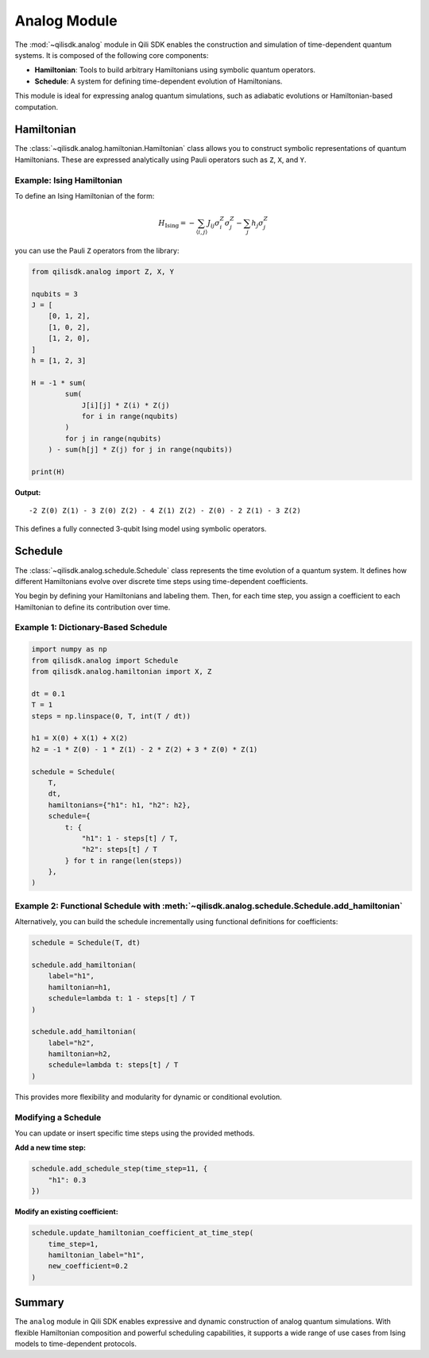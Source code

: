 Analog Module
=============

The :mod:`~qilisdk.analog` module in Qili SDK enables the construction and simulation of time-dependent quantum systems. It is composed of the following core components:

- **Hamiltonian**: Tools to build arbitrary Hamiltonians using symbolic quantum operators.
- **Schedule**: A system for defining time-dependent evolution of Hamiltonians.

This module is ideal for expressing analog quantum simulations, such as adiabatic evolutions or Hamiltonian-based computation.

Hamiltonian
-----------

The :class:`~qilisdk.analog.hamiltonian.Hamiltonian` class allows you to construct symbolic representations of quantum Hamiltonians. These are expressed analytically using Pauli operators such as ``Z``, ``X``, and ``Y``.

Example: Ising Hamiltonian
^^^^^^^^^^^^^^^^^^^^^^^^^^

To define an Ising Hamiltonian of the form:

.. math::

    H_{\text{Ising}}  =  - \sum_{\langle i, j \rangle} J_{ij} \sigma^Z_i \sigma^Z_j - \sum_j h_j \sigma^Z_j

you can use the Pauli ``Z`` operators from the library:

.. code-block:: python

    from qilisdk.analog import Z, X, Y

    nqubits = 3
    J = [
        [0, 1, 2],
        [1, 0, 2],
        [1, 2, 0],
    ]
    h = [1, 2, 3]

    H = -1 * sum( 
            sum(
                J[i][j] * Z(i) * Z(j) 
                for i in range(nqubits)
            ) 
            for j in range(nqubits)
        ) - sum(h[j] * Z(j) for j in range(nqubits))

    print(H)

**Output:**

::

    -2 Z(0) Z(1) - 3 Z(0) Z(2) - 4 Z(1) Z(2) - Z(0) - 2 Z(1) - 3 Z(2)

This defines a fully connected 3-qubit Ising model using symbolic operators.

Schedule
--------

The :class:`~qilisdk.analog.schedule.Schedule` class represents the time evolution of a quantum system. It defines how different Hamiltonians evolve over discrete time steps using time-dependent coefficients.

You begin by defining your Hamiltonians and labeling them. Then, for each time step, you assign a coefficient to each Hamiltonian to define its contribution over time.

Example 1: Dictionary-Based Schedule
^^^^^^^^^^^^^^^^^^^^^^^^^^^^^^^^^^^^

.. code-block:: python

    import numpy as np
    from qilisdk.analog import Schedule
    from qilisdk.analog.hamiltonian import X, Z

    dt = 0.1
    T = 1
    steps = np.linspace(0, T, int(T / dt))

    h1 = X(0) + X(1) + X(2)
    h2 = -1 * Z(0) - 1 * Z(1) - 2 * Z(2) + 3 * Z(0) * Z(1)

    schedule = Schedule(
        T,
        dt,
        hamiltonians={"h1": h1, "h2": h2},
        schedule={
            t: {
                "h1": 1 - steps[t] / T,
                "h2": steps[t] / T
            } for t in range(len(steps))
        },
    )

Example 2: Functional Schedule with :meth:`~qilisdk.analog.schedule.Schedule.add_hamiltonian`
^^^^^^^^^^^^^^^^^^^^^^^^^^^^^^^^^^^^^^^^^^^^^^^^^^^^^^^

Alternatively, you can build the schedule incrementally using functional definitions for coefficients:

.. code-block:: python

    schedule = Schedule(T, dt)

    schedule.add_hamiltonian(
        label="h1", 
        hamiltonian=h1, 
        schedule=lambda t: 1 - steps[t] / T
    )

    schedule.add_hamiltonian(
        label="h2", 
        hamiltonian=h2, 
        schedule=lambda t: steps[t] / T
    )

This provides more flexibility and modularity for dynamic or conditional evolution.

Modifying a Schedule
^^^^^^^^^^^^^^^^^^^^

You can update or insert specific time steps using the provided methods.

**Add a new time step:**

.. code-block:: python

    schedule.add_schedule_step(time_step=11, {
        "h1": 0.3
    })

**Modify an existing coefficient:**

.. code-block:: python

    schedule.update_hamiltonian_coefficient_at_time_step(
        time_step=1, 
        hamiltonian_label="h1", 
        new_coefficient=0.2
    )

Summary
-------

The ``analog`` module in Qili SDK enables expressive and dynamic construction of analog quantum simulations. With flexible Hamiltonian composition and powerful scheduling capabilities, it supports a wide range of use cases from Ising models to time-dependent protocols.
